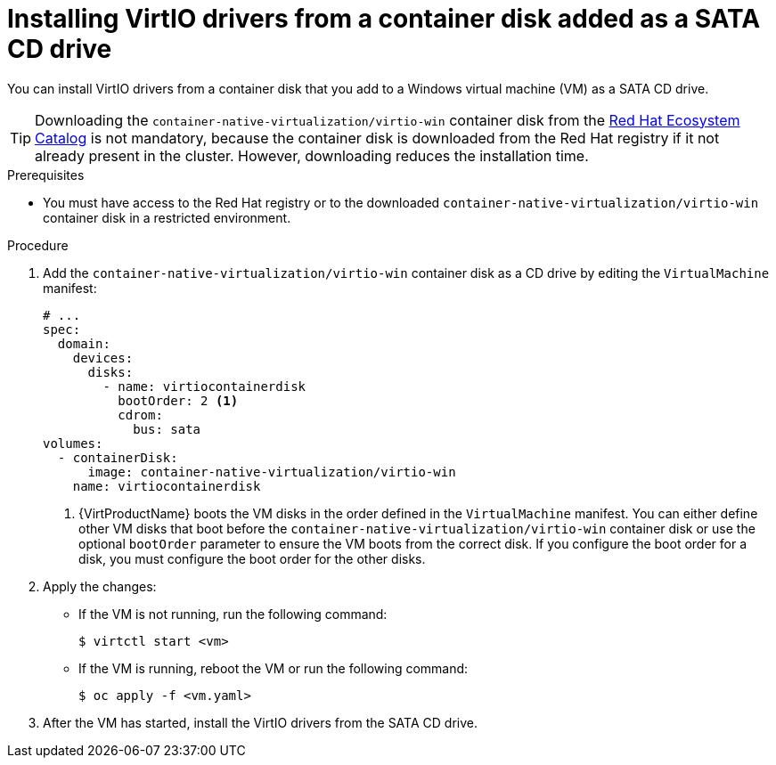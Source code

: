 // Module included in the following assemblies:
//
// * virt/virtual_machines/virt-installing-virtio-drivers-on-new-windows-vm.adoc

//This file contains UI elements and/or package names that need to be updated.

:_content-type: PROCEDURE
[id="virt-adding-container-disk-as-cd_{context}"]
= Installing VirtIO drivers from a container disk added as a SATA CD drive

You can install VirtIO drivers from a container disk that you add to a Windows virtual machine (VM) as a SATA CD drive.

[TIP]
====
Downloading the `container-native-virtualization/virtio-win` container disk from the link:https://catalog.redhat.com/software/containers/search?q=virtio-win&p=1[Red Hat Ecosystem Catalog] is not mandatory, because the container disk is downloaded from the Red Hat registry if it not already present in the cluster. However, downloading reduces the installation time.
====

.Prerequisites

* You must have access to the Red Hat registry or to the downloaded `container-native-virtualization/virtio-win` container disk in a restricted environment.

.Procedure

. Add the `container-native-virtualization/virtio-win` container disk as a CD drive by editing the `VirtualMachine` manifest:
+
[source,yaml]
----
# ...
spec:
  domain:
    devices:
      disks:
        - name: virtiocontainerdisk
          bootOrder: 2 <1>
          cdrom:
            bus: sata
volumes:
  - containerDisk:
      image: container-native-virtualization/virtio-win
    name: virtiocontainerdisk
----
<1> {VirtProductName} boots the VM disks in the order defined in the `VirtualMachine` manifest. You can either define other VM disks that boot before the `container-native-virtualization/virtio-win` container disk or use the optional `bootOrder` parameter to ensure the VM boots from the correct disk. If you configure the boot order for a disk, you must configure the boot order for the other disks.

. Apply the changes:
* If the VM is not running, run the following command:
+
[source,terminal]
----
$ virtctl start <vm>
----

* If the VM is running, reboot the VM or run the following command:
+
[source,terminal]
----
$ oc apply -f <vm.yaml>
----

. After the VM has started, install the VirtIO drivers from the SATA CD drive.
